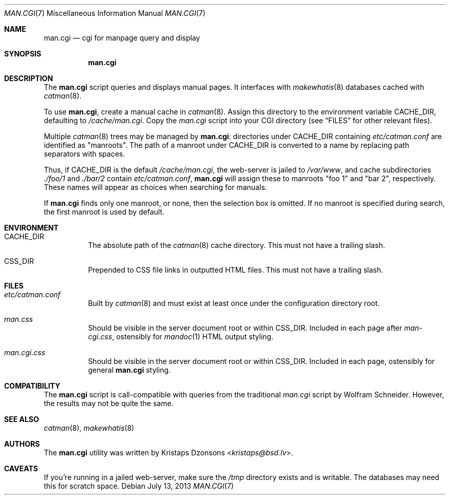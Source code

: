 .Dd $Mdocdate: July 13 2013 $
.Dt MAN.CGI 7
.Os
.Sh NAME
.Nm man.cgi
.Nd cgi for manpage query and display
.Sh SYNOPSIS
.Nm
.Sh DESCRIPTION
The
.Nm
script queries and displays manual pages.
It interfaces with
.Xr makewhatis 8
databases cached with
.Xr catman 8 .
.Pp
To use
.Nm ,
create a manual cache in
.Xr catman 8 .
Assign this directory to the environment variable
.Ev CACHE_DIR ,
defaulting to
.Pa /cache/man.cgi .
Copy the
.Pa man.cgi
script into your CGI directory (see
.Sx FILES
for other relevant files).
.Pp
Multiple
.Xr catman 8
trees may be managed by
.Nm :
directories under
.Ev CACHE_DIR
containing
.Pa etc/catman.conf
are identified as
.Qq manroots .
The path of a manroot under
.Ev CACHE_DIR
is converted to a name by replacing path separators with spaces.
.Pp
Thus, if
.Ev CACHE_DIR
is the default
.Pa /cache/man.cgi ,
the web-server is jailed to
.Pa /var/www ,
and cache subdirectories
.Pa ./foo/1
and
.Pa ./bar/2
contain
.Pa etc/catman.conf ,
.Nm
will assign these to manroots
.Qq foo 1
and
.Qq bar 2 ,
respectively.
These names will appear as choices when searching for manuals.
.Pp
If
.Nm
finds only one manroot, or none, then the selection box is omitted.
If no manroot is specified during search, the first manroot is used by
default.
.Sh ENVIRONMENT
.Bl -tag -width Ds
.It Ev CACHE_DIR
The absolute path of the
.Xr catman 8
cache directory.
This must not have a trailing slash.
.It Ev CSS_DIR
Prepended to CSS file links in outputted HTML files.
This must not have a trailing slash.
.El
.Sh FILES
.Bl -tag -width Ds
.It Pa etc/catman.conf
Built by
.Xr catman 8
and must exist at least once under the configuration directory root.
.It Pa man.css
Should be visible in the server document root or within
.Ev CSS_DIR .
Included in each page after
.Pa man-cgi.css ,
ostensibly for
.Xr mandoc 1
HTML output styling.
.It Pa man.cgi.css
Should be visible in the server document root or within
.Ev CSS_DIR .
Included in each page, ostensibly for general
.Nm
styling.
.El
.Sh COMPATIBILITY
The
.Nm
script is call-compatible with queries from the traditional
.Pa man.cgi
script by Wolfram Schneider.
However, the results may not be quite the same.
.Sh SEE ALSO
.Xr catman 8 ,
.Xr makewhatis 8
.Sh AUTHORS
The
.Nm
utility was written by
.An Kristaps Dzonsons Aq Mt kristaps@bsd.lv .
.Sh CAVEATS
If you're running in a jailed web-server, make sure the
.Pa /tmp
directory exists and is writable.
The databases may need this for scratch space.
